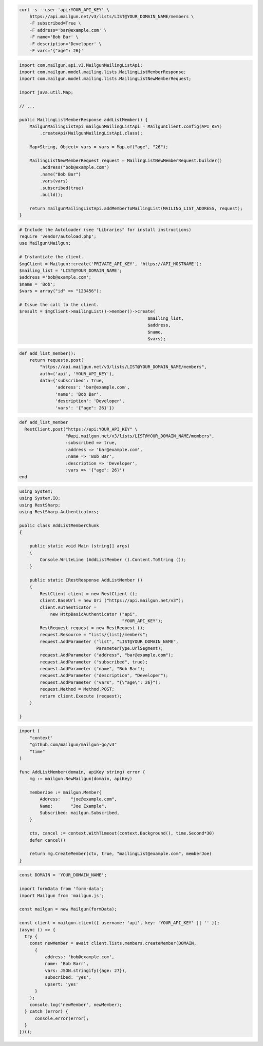 .. code-block:: bash

  curl -s --user 'api:YOUR_API_KEY' \
      https://api.mailgun.net/v3/lists/LIST@YOUR_DOMAIN_NAME/members \
      -F subscribed=True \
      -F address='bar@example.com' \
      -F name='Bob Bar' \
      -F description='Developer' \
      -F vars='{"age": 26}'

.. code-block:: java

    import com.mailgun.api.v3.MailgunMailingListApi;
    import com.mailgun.model.mailing.lists.MailingListMemberResponse;
    import com.mailgun.model.mailing.lists.MailingListNewMemberRequest;

    import java.util.Map;

    // ...

    public MailingListMemberResponse addListMember() {
        MailgunMailingListApi mailgunMailingListApi = MailgunClient.config(API_KEY)
            .createApi(MailgunMailingListApi.class);

        Map<String, Object> vars = vars = Map.of("age", "26");

        MailingListNewMemberRequest request = MailingListNewMemberRequest.builder()
            .address("bob@example.com")
            .name("Bob Bar")
            .vars(vars)
            .subscribed(true)
            .build();

        return mailgunMailingListApi.addMemberToMailingList(MAILING_LIST_ADDRESS, request);
    }

.. code-block:: php

  # Include the Autoloader (see "Libraries" for install instructions)
  require 'vendor/autoload.php';
  use Mailgun\Mailgun;

  # Instantiate the client.
  $mgClient = Mailgun::create('PRIVATE_API_KEY', 'https://API_HOSTNAME');
  $mailing_list = 'LIST@YOUR_DOMAIN_NAME';
  $address ='bob@example.com';
  $name = 'Bob';
  $vars = array("id" => "123456");

  # Issue the call to the client.
  $result = $mgClient->mailingList()->member()->create(
                                                    $mailing_list,
                                                    $address,
                                                    $name,
                                                    $vars);

.. code-block:: py

 def add_list_member():
     return requests.post(
         "https://api.mailgun.net/v3/lists/LIST@YOUR_DOMAIN_NAME/members",
         auth=('api', 'YOUR_API_KEY'),
         data={'subscribed': True,
               'address': 'bar@example.com',
               'name': 'Bob Bar',
               'description': 'Developer',
               'vars': '{"age": 26}'})

.. code-block:: rb

 def add_list_member
   RestClient.post("https://api:YOUR_API_KEY" \
                   "@api.mailgun.net/v3/lists/LIST@YOUR_DOMAIN_NAME/members",
                   :subscribed => true,
                   :address => 'bar@example.com',
                   :name => 'Bob Bar',
                   :description => 'Developer',
                   :vars => '{"age": 26}')
 end

.. code-block:: csharp

 using System;
 using System.IO;
 using RestSharp;
 using RestSharp.Authenticators;

 public class AddListMemberChunk
 {

     public static void Main (string[] args)
     {
         Console.WriteLine (AddListMember ().Content.ToString ());
     }

     public static IRestResponse AddListMember ()
     {
         RestClient client = new RestClient ();
         client.BaseUrl = new Uri ("https://api.mailgun.net/v3");
         client.Authenticator =
             new HttpBasicAuthenticator ("api",
                                         "YOUR_API_KEY");
         RestRequest request = new RestRequest ();
         request.Resource = "lists/{list}/members";
         request.AddParameter ("list", "LIST@YOUR_DOMAIN_NAME",
                               ParameterType.UrlSegment);
         request.AddParameter ("address", "bar@example.com");
         request.AddParameter ("subscribed", true);
         request.AddParameter ("name", "Bob Bar");
         request.AddParameter ("description", "Developer");
         request.AddParameter ("vars", "{\"age\": 26}");
         request.Method = Method.POST;
         return client.Execute (request);
     }

 }

.. code-block:: go

 import (
     "context"
     "github.com/mailgun/mailgun-go/v3"
     "time"
 )

 func AddListMember(domain, apiKey string) error {
     mg := mailgun.NewMailgun(domain, apiKey)

     memberJoe := mailgun.Member{
         Address:    "joe@example.com",
         Name:       "Joe Example",
         Subscribed: mailgun.Subscribed,
     }

     ctx, cancel := context.WithTimeout(context.Background(), time.Second*30)
     defer cancel()

     return mg.CreateMember(ctx, true, "mailingList@example.com", memberJoe)
 }


.. code-block:: js

  const DOMAIN = 'YOUR_DOMAIN_NAME';

  import formData from 'form-data';
  import Mailgun from 'mailgun.js';

  const mailgun = new Mailgun(formData);

  const client = mailgun.client({ username: 'api', key: 'YOUR_API_KEY' || '' });
  (async () => {
    try {
      const newMember = await client.lists.members.createMember(DOMAIN,
        {
            address: 'bob@example.com',
            name: 'Bob Barr',
            vars: JSON.stringify({age: 27}),
            subscribed: 'yes',
            upsert: 'yes'
        }
      );
      console.log('newMember', newMember);
    } catch (error) {
        console.error(error);
    }
  })();
